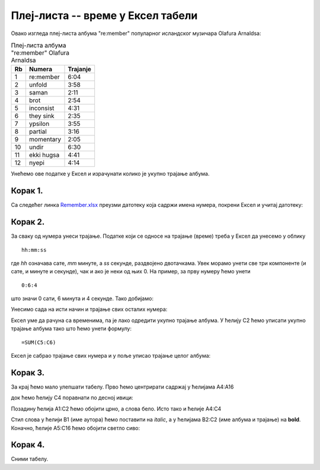 Плеј-листа -- време у Ексел табели
================================================


Овако изгледа плеј-листа албума "re:member" популарног исландског музичара Olafurа Arnaldsа:

.. csv-table:: Плеј-листа албума "re:member" Olafurа Arnaldsа
   :header: "Rb", "Numera", "Trajanje"
   :align: left

   "1", "re:member", "6:04"
   "2", "unfold", "3:58"
   "3", "saman", "2:11"
   "4", "brot", "2:54"
   "5", "inconsist", "4:31"
   "6", "they sink", "2:35"
   "7", "ypsilon", "3:55"
   "8", "partial", "3:16"
   "9", "momentary", "2:05"
   "10", "undir", "6:30"
   "11", "ekki hugsa", "4:41"
   "12", "nyepi", "4:14"

Унећемо ове податке у Ексел и израчунати колико је укупно трајање албума.

Корак 1.
---------------

Са следећег линка `Remember.xlsx <https://petljamediastorage.blob.core.windows.net/root/Media/Default/Kursevi/informatika_VIII/epodaci/Remember.xlsx>`_ преузми датотеку која садржи имена нумера,
покрени Ексел и учитај датотеку:

.. image:: ../../_images/DataTypes201.jpg
   :width: 600px
   :align: center

Корак 2.
--------------

За сваку од нумера унеси трајање. Податке који се односе на трајање (време) треба у Ексел да унесемо у облику
::

    hh:mm:ss


где *hh* означава сате, *mm* минуте, а *ss* секунде, раздвојено двотачкама. Увек морамо унети све три компоненте (и сате, и минуте и секунде), чак и ако је неки од њих 0. На пример, за прву нумеру ћемо унети
::

    0:6:4


што значи 0 сати, 6 минута и 4 секунде. Тако добијамо:


.. image:: ../../_images/DataTypes202.jpg
   :width: 600px
   :align: center


Унесимо сада на исти начин и трајање свих осталих нумера:


.. image:: ../../_images/DataTypes203.jpg
   :width: 600px
   :align: center


Ексел уме да рачуна са временима, па је лако одредити укупно трајање албума. У ћелију C2 ћемо уписати укупно трајање албума тако што ћемо унети формулу:
::

    =SUM(C5:C6)



.. image:: ../../_images/DataTypes204.jpg
   :width: 600px
   :align: center


Ексел је сабрао трајање свих нумера и у поље уписао трајање целог албума:


.. image:: ../../_images/DataTypes205.jpg
   :width: 600px
   :align: center


Корак 3.
-------------

За крај ћемо мало улепшати табелу. Прво ћемо центрирати садржај у ћелијама A4:А16


.. image:: ../../_images/DataTypes206.jpg
   :width: 600px
   :align: center


док ћемо ћелију C4 поравнати по десној ивици:


.. image:: ../../_images/DataTypes207.jpg
   :width: 600px
   :align: center


Позадину ћелија A1:C2 ћемо обојити црно, а слова бело. Исто тако и ћелије A4:C4


.. image:: ../../_images/DataTypes208.jpg
   :width: 600px
   :align: center


Стил слова у ћелији B1 (име аутора) ћемо поставити на *italic*, а у ћелијама B2:C2 (име албума и трајање) на **bold**. Коначно, ћелије A5:C16 ћемо обојити светло сиво:


.. image:: ../../_images/DataTypes209.jpg
   :width: 600px
   :align: center


Корак 4.
---------------

Сними табелу.

